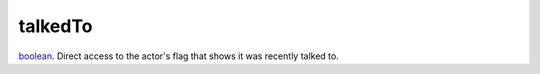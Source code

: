 talkedTo
====================================================================================================

`boolean`_. Direct access to the actor's flag that shows it was recently talked to.

.. _`boolean`: ../../../lua/type/boolean.html
